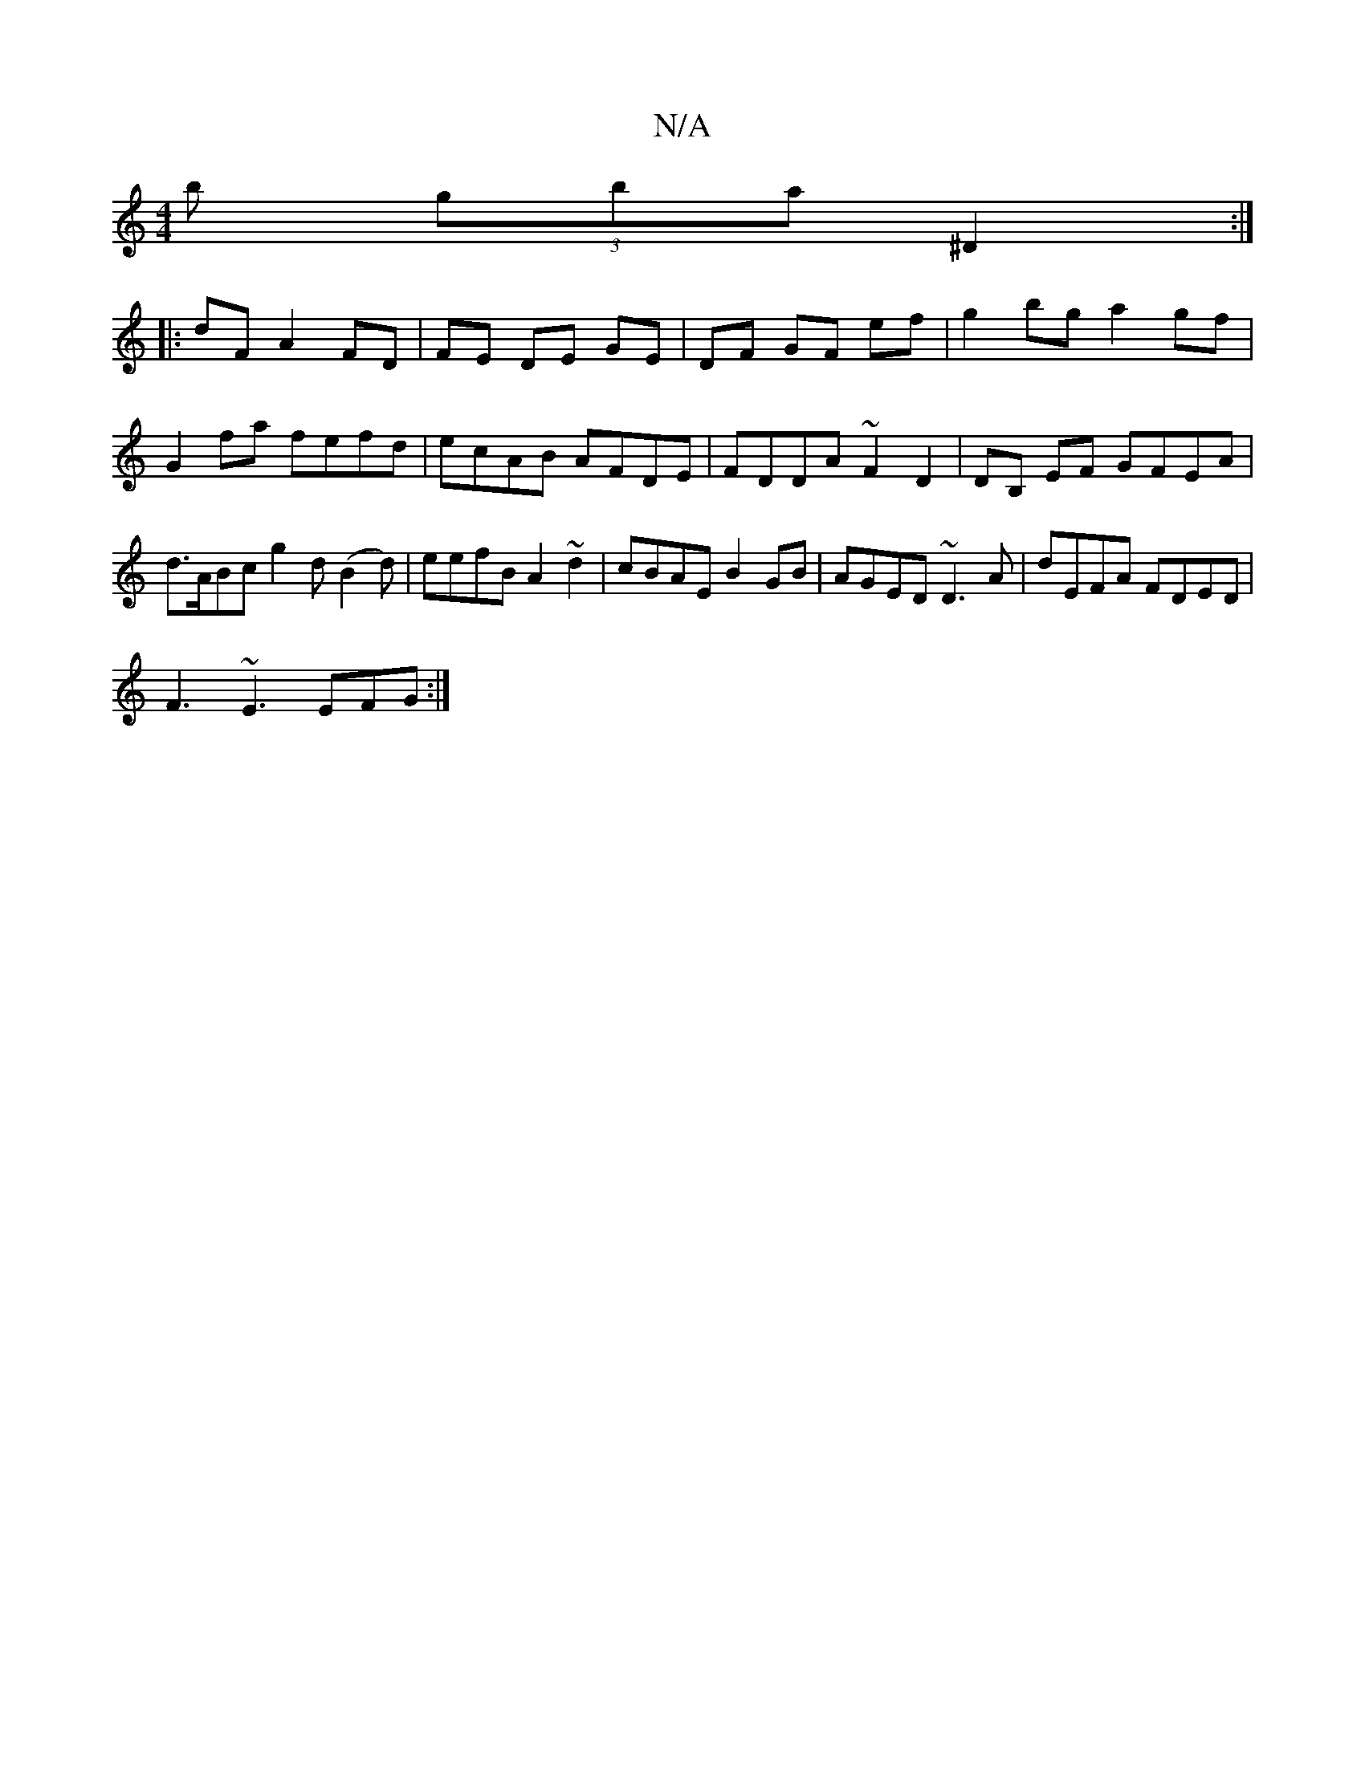 X:1
T:N/A
M:4/4
R:N/A
K:Cmajor
b (3gba ^D2 :|
|: dF A2 FD | FE DE GE | DF GF ef | g2 bg a2 gf | G2 fa fefd | ecAB AFDE | FDDA ~F2 D2 | DB, EF GFEA | d>ABc g2 d(B2d)|eefB A2 ~d2 | cBAE B2 GB | AGED ~D3A | dEFA FDED |
F3 ~E3 EFG :|
[